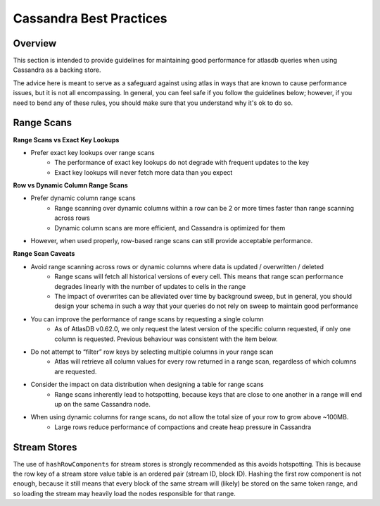 ========================
Cassandra Best Practices
========================

Overview
========
This section is intended to provide guidelines for maintaining good performance for atlasdb queries when using Cassandra as a backing store.

The advice here is meant to serve as a safeguard against using atlas in ways that are known to cause performance issues, but it is not all encompassing. In general, you can feel safe if you follow the guidelines below; however, if you need to bend any of these rules, you should make sure that you understand why it's ok to do so.

Range Scans
===========

**Range Scans vs Exact Key Lookups**

- Prefer exact key lookups over range scans
   - The performance of exact key lookups do not degrade with frequent updates to the key
   - Exact key lookups will never fetch more data than you expect


**Row vs Dynamic Column Range Scans**

- Prefer dynamic column range scans
   - Range scanning over dynamic columns within a row can be 2 or more times faster than range scanning across rows
   - Dynamic column scans are more efficient, and Cassandra is optimized for them
- However, when used properly, row-based range scans can still provide acceptable performance.


**Range Scan Caveats**

- Avoid range scanning across rows or dynamic columns where data is updated / overwritten / deleted
   - Range scans will fetch all historical versions of every cell. This means that range scan performance degrades linearly with the number of updates to cells in the range
   - The impact of overwrites can be alleviated over time by background sweep, but in general, you should design your schema in such a way that your queries do not rely on sweep to maintain good performance
- You can improve the performance of range scans by requesting a single column
   - As of AtlasDB v0.62.0, we only request the latest version of the specific column requested, if only one column is requested. Previous behaviour was consistent with the item below.
- Do not attempt to “filter” row keys by selecting multiple columns in your range scan
   - Atlas will retrieve all column values for every row returned in a range scan, regardless of which columns are requested.
- Consider the impact on data distribution when designing a table for range scans
   - Range scans inherently lead to hotspotting, because keys that are close to one another in a range will end up on the same Cassandra node.
- When using dynamic columns for range scans, do not allow the total size of your row to grow above ~100MB.
   - Large rows reduce performance of compactions and create heap pressure in Cassandra

Stream Stores
=============

The use of ``hashRowComponents`` for stream stores is strongly recommended as this avoids hotspotting.
This is because the row key of a stream store value table is an ordered pair (stream ID, block ID).
Hashing the first row component is not enough, because it still means that every block of the same stream will (likely)
be stored on the same token range, and so loading the stream may heavily load the nodes responsible for that range.
